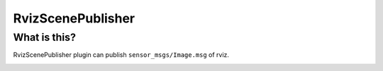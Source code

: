 RvizScenePublisher
==================

What is this?
-------------

RvizScenePublisher plugin can publish ``sensor_msgs/Image.msg`` of rviz.

.. image:: images/rviz-scene-publisher.gif

